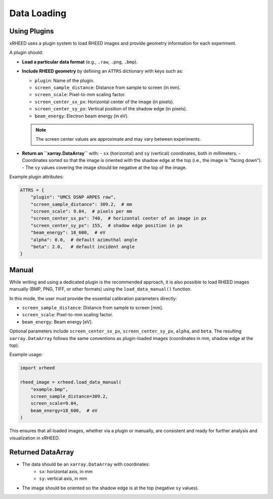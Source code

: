Data Loading
============

Using Plugins
-------------

xRHEED uses a plugin system to load RHEED images and provide geometry information for each experiment.

A plugin should:

- **Load a particular data format** (e.g., ``.raw``, ``.png``, ``.bmp``).  
- **Include RHEED geometry** by defining an ``ATTRS`` dictionary with keys such as:

  - ``plugin``: Name of the plugin.  
  - ``screen_sample_distance``: Distance from sample to screen (in mm).  
  - ``screen_scale``: Pixel-to-mm scaling factor.  
  - ``screen_center_sx_px``: Horizontal center of the image (in pixels).  
  - ``screen_center_sy_px``: Vertical position of the shadow edge (in pixels).  
  - ``beam_energy``: Electron beam energy (in eV).  

  .. note::
     The screen center values are approximate and may vary between experiments.

- **Return an ``xarray.DataArray``** with:
  - ``sx`` (horizontal) and ``sy`` (vertical) coordinates, both in millimeters.  
  - Coordinates sorted so that the image is oriented with the shadow edge at the top (i.e., the image is "facing down").  
  - The ``sy`` values covering the image should be negative at the top of the image.

Example plugin attributes:

.. code-block:: python

    ATTRS = {
        "plugin": "UMCS DSNP ARPES raw",
        "screen_sample_distance": 309.2,  # mm
        "screen_scale": 9.04,  # pixels per mm
        "screen_center_sx_px": 740,  # horizontal center of an image in px
        "screen_center_sy_px": 155,  # shadow edge position in px
        "beam_energy": 18_600,  # eV
        "alpha": 0.0,  # default azimuthal angle
        "beta": 2.0,   # default incident angle
    }



Manual
------

While writing and using a dedicated plugin is the recommended approach, it is also possible to load RHEED images manually (BMP, PNG, TIFF, or other formats) using the ``load_data_manual()`` function.

In this mode, the user must provide the essential calibration parameters directly:

- ``screen_sample_distance``: Distance from sample to screen [mm].  
- ``screen_scale``: Pixel-to-mm scaling factor.
- ``beam_energy``: Beam energy [eV].

Optional parameters include ``screen_center_sx_px``, ``screen_center_sy_px``, ``alpha``, and ``beta``.  
The resulting ``xarray.DataArray`` follows the same conventions as plugin-loaded images (coordinates in mm, shadow edge at the top).

Example usage:

.. code-block:: python

    import xrheed

    rheed_image = xrheed.load_data_manual(
        "example.bmp",
        screen_sample_distance=309.2,
        screen_scale=9.04,
        beam_energy=18_600,  # eV
    )


This ensures that all loaded images, whether via a plugin or manually, are consistent and ready for further analysis and visualization in xRHEED.

Returned DataArray
------------------

- The data should be an ``xarray.DataArray`` with coordinates:
    - ``sx``: horizontal axis, in mm  
    - ``sy``: vertical axis, in mm  
- The image should be oriented so the shadow edge is at the top (negative ``sy`` values).
